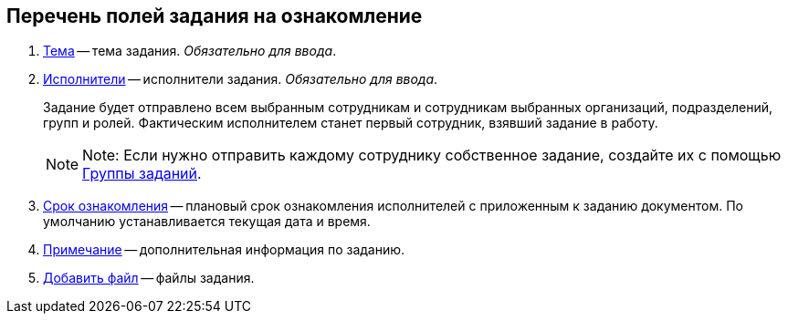 
== Перечень полей задания на ознакомление

. xref:SimpleFields.adoc[Тема] -- тема задания. _Обязательно для ввода_.
. xref:StaffDirectoryItems.adoc[Исполнители] -- исполнители задания. _Обязательно для ввода_.
+
Задание будет отправлено всем выбранным сотрудникам и сотрудникам выбранных организаций, подразделений, групп и ролей. Фактическим исполнителем станет первый сотрудник, взявший задание в работу.
+
[NOTE]
====
[.note__title]#Note:# Если нужно отправить каждому сотруднику собственное задание, создайте их с помощью xref:WorkWithTaskGroup.adoc[Группы заданий].
====
. xref:DateTime.adoc[Срок ознакомления] -- плановый срок ознакомления исполнителей с приложенным к заданию документом. По умолчанию устанавливается текущая дата и время.
. xref:Text.adoc[Примечание] -- дополнительная информация по заданию.
. xref:TaskCardFilePanel.adoc[Добавить файл] -- файлы задания.
